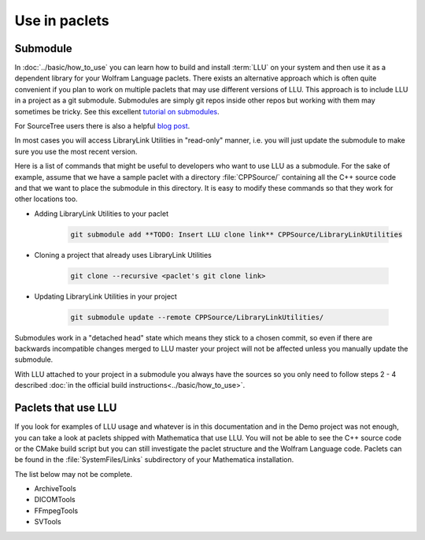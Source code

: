 ====================================
Use in paclets
====================================

Submodule
=============================

In :doc:`../basic/how_to_use` you can learn how to build and install :term:`LLU` on your system and then use it as a dependent library for your Wolfram Language
paclets. There exists an alternative approach which is often quite convenient if you plan to work on multiple paclets that may use different versions of LLU.
This approach is to include LLU in a project as a git submodule. Submodules are simply git repos inside other repos but working with them may sometimes be
tricky. See this excellent `tutorial on submodules <https://git-scm.com/book/en/v2/Git-Tools-Submodules>`_.

For SourceTree users there is also a helpful `blog post <https://blog.sourcetreeapp.com/2012/02/01/using-submodules-and-subrepositories/>`_.

In most cases you will access LibraryLink Utilities in "read-only" manner, i.e. you will just update the submodule to make sure you use the most recent version.

Here is a list of commands that might be useful to developers who want to use LLU as a submodule. For the sake of example, assume that we have a sample paclet
with a directory :file:`CPPSource/` containing all the C++ source code and that we want to place the submodule in this directory.
It is easy to modify these commands so that they work for other locations too.

* Adding LibraryLink Utilities to your paclet

   .. code-block:: console

      git submodule add **TODO: Insert LLU clone link** CPPSource/LibraryLinkUtilities

* Cloning a project that already uses LibraryLink Utilities

   .. code-block:: console

      git clone --recursive <paclet's git clone link>

* Updating LibraryLink Utilities in your project

   .. code-block:: console

      git submodule update --remote CPPSource/LibraryLinkUtilities/

Submodules work in a "detached head" state which means they stick to a chosen commit, so even if there are backwards incompatible changes merged to LLU master
your project will not be affected unless you manually update the submodule.

With LLU attached to your project in a submodule you always have the sources so you only need to follow steps 2 - 4 described
:doc:`in the official build instructions<../basic/how_to_use>`.

Paclets that use LLU
==========================================================

If you look for examples of LLU usage and whatever is in this documentation and in the Demo project was not enough, you can take a look at paclets shipped with
Mathematica that use LLU. You will not be able to see the C++ source code or the CMake build script but you can still investigate the paclet structure
and the Wolfram Language code. Paclets can be found in the :file:`SystemFiles/Links` subdirectory of your Mathematica installation.

The list below may not be complete.

- ArchiveTools
- DICOMTools
- FFmpegTools
- SVTools
